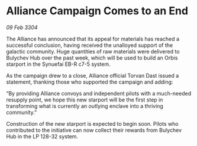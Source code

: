 * Alliance Campaign Comes to an End

/09 Feb 3304/

The Alliance has announced that its appeal for materials has reached a successful conclusion, having received the unalloyed support of the galactic community. Huge quantities of raw materials were delivered to Bulychev Hub over the past week, which will be used to build an Orbis starport in the Synuefai EB-R c7-5 system. 

As the campaign drew to a close, Alliance official Torvan Dast issued a statement, thanking those who supported the campaign and adding: 

“By providing Alliance convoys and independent pilots with a much-needed resupply point, we hope this new starport will be the first step in transforming what is currently an outlying enclave into a thriving community.” 

Construction of the new starport is expected to begin soon. Pilots who contributed to the initiative can now collect their rewards from Bulychev Hub in the LP 128-32 system.